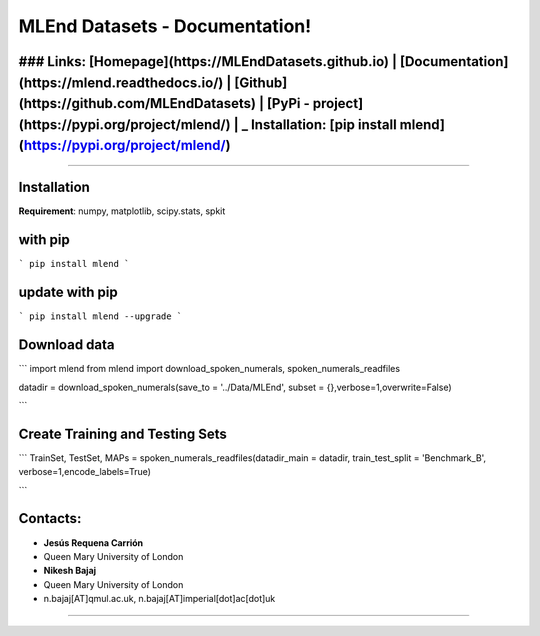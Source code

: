 MLEnd Datasets - Documentation!
===================

### Links: **[Homepage](https://MLEndDatasets.github.io)** | **[Documentation](https://mlend.readthedocs.io/)** | **[Github](https://github.com/MLEndDatasets)**  |  **[PyPi - project](https://pypi.org/project/mlend/)** |     _ **Installation:** [pip install mlend](https://pypi.org/project/mlend/)
-----

-----

Installation
-----

**Requirement**:  numpy, matplotlib, scipy.stats, spkit

with pip
-----

```
pip install mlend
```

update with pip
-----
                        
```
pip install mlend --upgrade
```


Download data
-----
                        
```
import mlend
from mlend import download_spoken_numerals, spoken_numerals_readfiles


datadir = download_spoken_numerals(save_to = '../Data/MLEnd', subset = {},verbose=1,overwrite=False)

```

Create Training and Testing Sets
-----
                        
```
TrainSet, TestSet, MAPs = spoken_numerals_readfiles(datadir_main = datadir, train_test_split = 'Benchmark_B', verbose=1,encode_labels=True)

```




Contacts:
-----
                        
* **Jesús Requena Carrión**
* Queen Mary University of London

* **Nikesh Bajaj**
* Queen Mary University of London
* n.bajaj[AT]qmul.ac.uk, n.bajaj[AT]imperial[dot]ac[dot]uk

______________________________________
